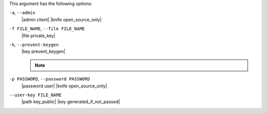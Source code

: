 .. The contents of this file may be included in multiple topics (using the includes directive).
.. The contents of this file should be modified in a way that preserves its ability to appear in multiple topics.


This argument has the following options:

``-a``, ``--admin``
   |admin client| |knife open_source_only|

``-f FILE_NAME``, ``--file FILE_NAME``
   |file private_key|

``-k``, ``--prevent-keygen``
   |key prevent_keygen|

   .. note:: .. include:: ../../includes_notes/includes_notes_knife_prevent_keygen.rst

``-p PASSWORD``, ``--password PASSWORD``
   |password user| |knife open_source_only|

``--user-key FILE_NAME``
   |path key_public| |key generated_if_not_passed|
